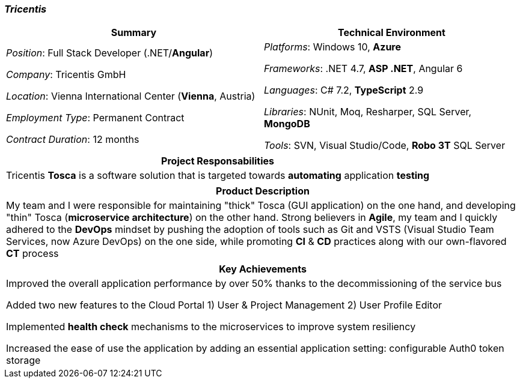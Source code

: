 [.text-center]
=== _Tricentis_
[frame=none]
[grid=none]
|===
^|Summary ^|Technical Environment

^.^|
_Position_: Full Stack Developer (.NET/*Angular*)

_Company_: Tricentis GmbH

_Location_: Vienna International Center (*Vienna*, Austria)

_Employment Type_: Permanent Contract

_Contract Duration_: 12 months

^.^|
_Platforms_: Windows 10, *Azure*

_Frameworks_: .NET 4.7, *ASP .NET*, Angular 6

_Languages_: C# 7.2, *TypeScript* 2.9

_Libraries_: NUnit, Moq, Resharper, SQL Server, *MongoDB*

_Tools_: SVN, Visual Studio/Code, *Robo 3T* SQL Server
|===

[frame=none]
[grid=none]
|===
^|Project Responsabilities

^.^|
Tricentis *Tosca* is a software solution that is targeted towards *automating*  application *testing*
|===

[frame=none]
[grid=none]
|===
^|Product Description

^.^|
My team and I were responsible for maintaining "thick" Tosca (GUI application) on the one hand, and developing "thin" Tosca (*microservice architecture*) on the other hand. Strong believers in *Agile*, my team and I quickly adhered to the *DevOps* mindset by pushing the adoption of tools such as Git and VSTS (Visual Studio Team Services, now Azure DevOps) on the one side, while promoting *CI* & *CD* practices along with our own-flavored *CT* process
|===

[frame=none]
[grid=none]
|===
^| Key Achievements

^.^|
Improved the overall application performance by over 50% thanks to the decommissioning of the service bus

Added two new features to the Cloud Portal 1) User & Project Management 2) User Profile Editor

Implemented *health check* mechanisms to the microservices to improve system resiliency

Increased the ease of use the application by adding an essential application setting: configurable Auth0 token storage
|===